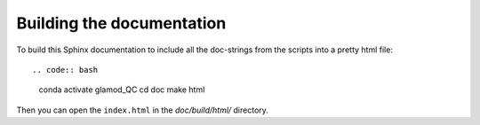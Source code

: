 Building the documentation
==========================

To build this Sphinx documentation to include all the doc-strings from the scripts into a pretty html file::

.. code:: bash
    conda activate glamod_QC
    cd doc
    make html

Then you can open the ``index.html`` in the `doc/build/html/` directory.